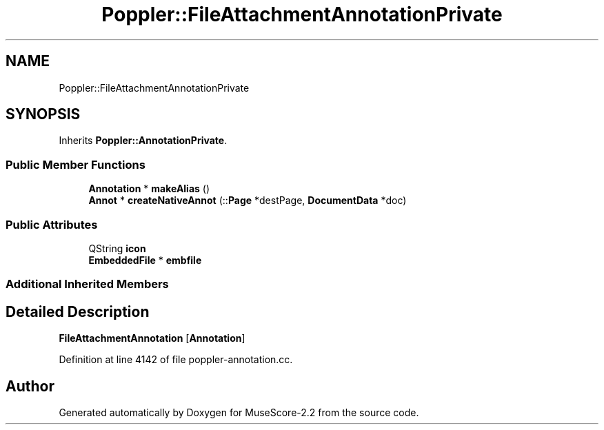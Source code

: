 .TH "Poppler::FileAttachmentAnnotationPrivate" 3 "Mon Jun 5 2017" "MuseScore-2.2" \" -*- nroff -*-
.ad l
.nh
.SH NAME
Poppler::FileAttachmentAnnotationPrivate
.SH SYNOPSIS
.br
.PP
.PP
Inherits \fBPoppler::AnnotationPrivate\fP\&.
.SS "Public Member Functions"

.in +1c
.ti -1c
.RI "\fBAnnotation\fP * \fBmakeAlias\fP ()"
.br
.ti -1c
.RI "\fBAnnot\fP * \fBcreateNativeAnnot\fP (::\fBPage\fP *destPage, \fBDocumentData\fP *doc)"
.br
.in -1c
.SS "Public Attributes"

.in +1c
.ti -1c
.RI "QString \fBicon\fP"
.br
.ti -1c
.RI "\fBEmbeddedFile\fP * \fBembfile\fP"
.br
.in -1c
.SS "Additional Inherited Members"
.SH "Detailed Description"
.PP 
\fBFileAttachmentAnnotation\fP [\fBAnnotation\fP] 
.PP
Definition at line 4142 of file poppler\-annotation\&.cc\&.

.SH "Author"
.PP 
Generated automatically by Doxygen for MuseScore-2\&.2 from the source code\&.
